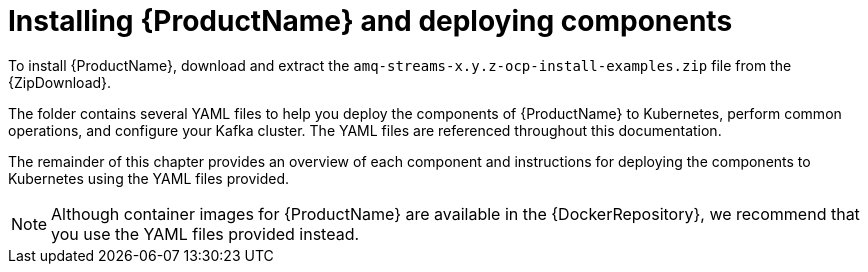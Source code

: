 // Module included in the following assemblies:
//
// getting-started.adoc

[id='downloads-{context}']
= Installing {ProductName} and deploying components

ifdef::Downloading[]
To install {ProductName}, download the release artefacts from {ReleaseDownload}.
endif::Downloading[]

ifndef::Downloading[]
To install {ProductName}, download and extract the `amq-streams-x.y.z-ocp-install-examples.zip` file from the {ZipDownload}.
endif::Downloading[]

The folder contains several YAML files to help you deploy the components of {ProductName} to Kubernetes, perform common operations, and configure your Kafka cluster. The YAML files are referenced throughout this documentation.

ifdef::Downloading[]
Additionally, a Helm Chart is provided for deploying the Cluster Operator using link:https://helm.sh/[Helm^]. The container images are available through the {DockerRepository}.
endif::Downloading[]

The remainder of this chapter provides an overview of each component and instructions for deploying the components to Kubernetes using the YAML files provided.

NOTE: Although container images for {ProductName} are available in the {DockerRepository}, we recommend that you use the YAML files provided instead.
